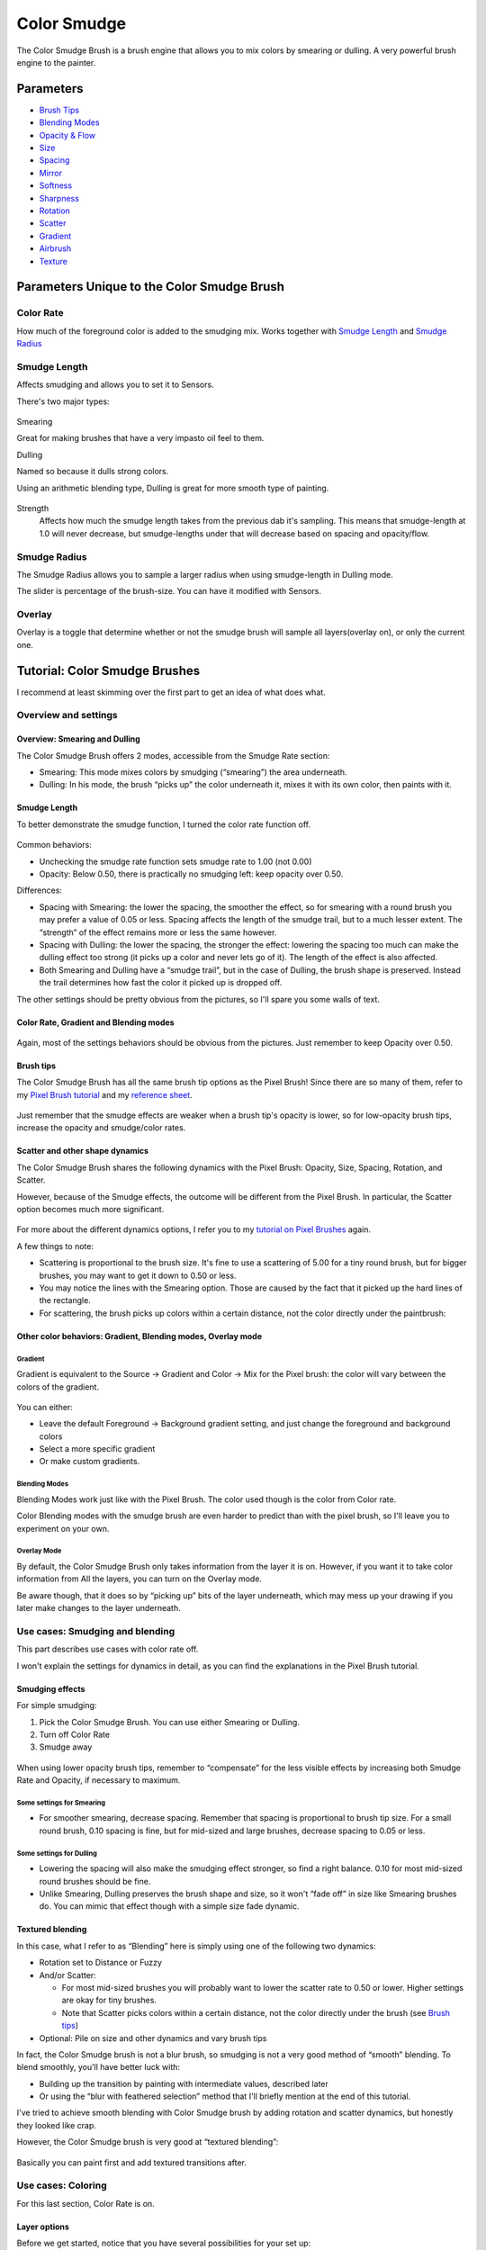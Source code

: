 Color Smudge
============

.. figure:: images/color_smudge/Color-smudge.png
   :alt: images/color_smudge/Color-smudge.png

The Color Smudge Brush is a brush engine that allows you to mix colors
by smearing or dulling. A very powerful brush engine to the painter.

Parameters
----------

-  `Brush Tips <Special:myLanguage/Brush_Tips>`__
-  `Blending Modes <Special:myLanguage/Blending_Modes>`__
-  `Opacity & Flow <Special:myLanguage/Opacity_&amp;_Flow>`__
-  `Size <Special:myLanguage/Parameters#Size>`__
-  `Spacing <Special:myLanguage/Parameters#Spacing>`__
-  `Mirror <Special:myLanguage/Parameters#Mirror>`__
-  `Softness <Special:myLanguage/Parameters#Softness>`__
-  `Sharpness <Special:myLanguage/Parameters#Sharpness>`__
-  `Rotation <Special:myLanguage/Parameters#Rotation>`__
-  `Scatter <Special:myLanguage/Parameters#Scatter>`__
-  `Gradient <Special:myLanguage/Parameters#Gradient>`__
-  `Airbrush <Special:myLanguage/Parameters#Airbrush>`__
-  `Texture <Special:myLanguage/Texture>`__

Parameters Unique to the Color Smudge Brush
-------------------------------------------

Color Rate
~~~~~~~~~~

How much of the foreground color is added to the smudging mix. Works
together with `Smudge Length <#Smudge_Length>`__ and `Smudge
Radius <#Smudge_Radius>`__ 

.. figure:: images/color_smudge/Krita_2_9_brushengine_colorrate_04.png
   :alt: images/color_smudge/Krita_2_9_brushengine_colorrate_04.png

Smudge Length
~~~~~~~~~~~~~

Affects smudging and allows you to set it to Sensors.

There's two major types:

.. figure:: images/color_smudge/Krita_2.9_brush_engine_smudge_length_03.png
   :alt: images/color_smudge/Krita_2.9_brush_engine_smudge_length_03.png

Smearing

Great for making brushes that have a very impasto oil feel to them.

Dulling

Named so because it dulls strong colors.

Using an arithmetic blending type, Dulling is great for more smooth type
of painting.

.. figure:: images/color_smudge/Krita_2.9_brushengine_smudge_length_01.png
   :alt: images/color_smudge/Krita_2.9_brushengine_smudge_length_01.png

Strength
    Affects how much the smudge length takes from the previous dab it's
    sampling. This means that smudge-length at 1.0 will never decrease,
    but smudge-lengths under that will decrease based on spacing and
    opacity/flow.

.. figure:: images/color_smudge/Krita_2.9_brushengine_smudge_length_02.png
   :alt: images/color_smudge/Krita_2.9_brushengine_smudge_length_02.png

Smudge Radius
~~~~~~~~~~~~~

The Smudge Radius allows you to sample a larger radius when using
smudge-length in Dulling mode.

The slider is percentage of the brush-size. You can have it modified
with Sensors.

.. figure:: images/color_smudge/Krita_2.9_brushengine_smudge_radius_01.png
   :alt: images/color_smudge/Krita_2.9_brushengine_smudge_radius_01.png

Overlay
~~~~~~~

Overlay is a toggle that determine whether or not the smudge brush will
sample all layers(overlay on), or only the current one.

Tutorial: Color Smudge Brushes
------------------------------

I recommend at least skimming over the first part to get an idea of what
does what.

Overview and settings
~~~~~~~~~~~~~~~~~~~~~

Overview: Smearing and Dulling
^^^^^^^^^^^^^^^^^^^^^^^^^^^^^^

The Color Smudge Brush offers 2 modes, accessible from the Smudge Rate
section:

-  Smearing: This mode mixes colors by smudging (“smearing”) the area
   underneath.
-  Dulling: In his mode, the brush “picks up” the color underneath it,
   mixes it with its own color, then paints with it.

.. figure:: images/color_smudge/Krita-tutorial5-I.1.png
   :alt: images/color_smudge/Krita-tutorial5-I.1.png

Smudge Length
^^^^^^^^^^^^^

To better demonstrate the smudge function, I turned the color rate
function off. 

.. figure:: images/color_smudge/Krita-tutorial5-I.2.png
   :alt: images/color_smudge/Krita-tutorial5-I.2.png

Common behaviors:

-  Unchecking the smudge rate function sets smudge rate to 1.00 (not
   0.00)
-  Opacity: Below 0.50, there is practically no smudging left: keep
   opacity over 0.50.

Differences:

-  Spacing with Smearing: the lower the spacing, the smoother the
   effect, so for smearing with a round brush you may prefer a value of
   0.05 or less. Spacing affects the length of the smudge trail, but to
   a much lesser extent. The “strength” of the effect remains more or
   less the same however.
-  Spacing with Dulling: the lower the spacing, the stronger the effect:
   lowering the spacing too much can make the dulling effect too strong
   (it picks up a color and never lets go of it). The length of the
   effect is also affected.
-  Both Smearing and Dulling have a “smudge trail”, but in the case of
   Dulling, the brush shape is preserved. Instead the trail determines
   how fast the color it picked up is dropped off.

The other settings should be pretty obvious from the pictures, so I'll
spare you some walls of text.

Color Rate, Gradient and Blending modes
^^^^^^^^^^^^^^^^^^^^^^^^^^^^^^^^^^^^^^^

.. figure:: images/color_smudge/Krita-tutorial5-I.3.png
   :alt: images/color_smudge/Krita-tutorial5-I.3.png

Again, most of the settings behaviors should be obvious from the
pictures. Just remember to keep Opacity over 0.50.

Brush tips
^^^^^^^^^^

The Color Smudge Brush has all the same brush tip options as the Pixel
Brush! Since there are so many of them, refer to my `Pixel Brush
tutorial <Special:myLanguage/Krita/Tutorial_4A>`__ and my `reference
sheet <http://white-heron.deviantart.com/gallery/#/d5jb7ti>`__.

.. figure:: images/color_smudge/Krita-tutorial5-I.4.png
   :alt: images/color_smudge/Krita-tutorial5-I.4.png

Just remember that the smudge effects are weaker when a brush tip's
opacity is lower, so for low-opacity brush tips, increase the opacity
and smudge/color rates.

Scatter and other shape dynamics
^^^^^^^^^^^^^^^^^^^^^^^^^^^^^^^^

The Color Smudge Brush shares the following dynamics with the Pixel
Brush: Opacity, Size, Spacing, Rotation, and Scatter.

However, because of the Smudge effects, the outcome will be different
from the Pixel Brush. In particular, the Scatter option becomes much
more significant.

.. figure:: images/color_smudge/Krita-tutorial5-I.5-1.png
   :alt: images/color_smudge/Krita-tutorial5-I.5-1.png

For more about the different dynamics options, I refer you to my
`tutorial on Pixel Brushes <Special:myLanguage/Krita/Tutorial_4B>`__
again.

A few things to note:

-  Scattering is proportional to the brush size. It's fine to use a
   scattering of 5.00 for a tiny round brush, but for bigger brushes,
   you may want to get it down to 0.50 or less.
-  You may notice the lines with the Smearing option. Those are caused
   by the fact that it picked up the hard lines of the rectangle.
-  For scattering, the brush picks up colors within a certain distance,
   not the color directly under the paintbrush:

.. figure:: images/color_smudge/Krita-tutorial5-I.5-2.png
   :alt: images/color_smudge/Krita-tutorial5-I.5-2.png

Other color behaviors: Gradient, Blending modes, Overlay mode
^^^^^^^^^^^^^^^^^^^^^^^^^^^^^^^^^^^^^^^^^^^^^^^^^^^^^^^^^^^^^

Gradient
""""""""

Gradient is equivalent to the Source -> Gradient and Color -> Mix for
the Pixel brush: the color will vary between the colors of the gradient.

.. figure:: images/color_smudge/Krita-tutorial5-I.6-1.png
   :alt: images/color_smudge/Krita-tutorial5-I.6-1.png

You can either:

-  Leave the default Foreground -> Background gradient setting, and just
   change the foreground and background colors
-  Select a more specific gradient
-  Or make custom gradients.

Blending Modes
""""""""""""""

Blending Modes work just like with the Pixel Brush. The color used
though is the color from Color rate.

Color Blending modes with the smudge brush are even harder to predict
than with the pixel brush, so I'll leave you to experiment on your own.

Overlay Mode
""""""""""""

By default, the Color Smudge Brush only takes information from the layer
it is on. However, if you want it to take color information from All the
layers, you can turn on the Overlay mode.

Be aware though, that it does so by “picking up” bits of the layer
underneath, which may mess up your drawing if you later make changes to
the layer underneath.

Use cases: Smudging and blending
~~~~~~~~~~~~~~~~~~~~~~~~~~~~~~~~

This part describes use cases with color rate off.

I won't explain the settings for dynamics in detail, as you can find the
explanations in the Pixel Brush tutorial.

Smudging effects
^^^^^^^^^^^^^^^^

For simple smudging:

#. Pick the Color Smudge Brush. You can use either Smearing or Dulling.

#. Turn off Color Rate

#. Smudge away

.. figure:: images/color_smudge/Krita-tutorial5-II.2.png
   :alt: images/color_smudge/Krita-tutorial5-II.2.png

When using lower opacity brush tips, remember to “compensate” for the
less visible effects by increasing both Smudge Rate and Opacity, if
necessary to maximum.

Some settings for Smearing
""""""""""""""""""""""""""

-  For smoother smearing, decrease spacing. Remember that spacing is
   proportional to brush tip size. For a small round brush, 0.10 spacing
   is fine, but for mid-sized and large brushes, decrease spacing to
   0.05 or less.

Some settings for Dulling
"""""""""""""""""""""""""

-  Lowering the spacing will also make the smudging effect stronger, so
   find a right balance. 0.10 for most mid-sized round brushes should be
   fine.
-  Unlike Smearing, Dulling preserves the brush shape and size, so it
   won't “fade off” in size like Smearing brushes do. You can mimic that
   effect though with a simple size fade dynamic.

Textured blending
^^^^^^^^^^^^^^^^^

In this case, what I refer to as “Blending” here is simply using one of
the following two dynamics:

-  Rotation set to Distance or Fuzzy

-  And/or Scatter:

   -  For most mid-sized brushes you will probably want to lower the
      scatter rate to 0.50 or lower. Higher settings are okay for tiny
      brushes.
   -  Note that Scatter picks colors within a certain distance, not the
      color directly under the brush (see `Brush
      tips <Special:myLanguage/Krita/Tutorial_5>`__)

-  Optional: Pile on size and other dynamics and vary brush tips

In fact, the Color Smudge brush is not a blur brush, so smudging is not
a very good method of “smooth” blending. To blend smoothly, you'll have
better luck with:

-  Building up the transition by painting with intermediate values,
   described later
-  Or using the “blur with feathered selection” method that I'll briefly
   mention at the end of this tutorial.

I've tried to achieve smooth blending with Color Smudge brush by adding
rotation and scatter dynamics, but honestly they looked like crap.

However, the Color Smudge brush is very good at “textured blending”:

.. figure:: images/color_smudge/Krita-tutorial5-II.3.png
   :alt: images/color_smudge/Krita-tutorial5-II.3.png

Basically you can paint first and add textured transitions after.

Use cases: Coloring
~~~~~~~~~~~~~~~~~~~

For this last section, Color Rate is on.

Layer options
^^^^^^^^^^^^^

Before we get started, notice that you have several possibilities for
your set up:

-  Shading on the same layer
-  Shading on a separate layer, possibly making use of
   alpha-inheritance. The brush blends with the transparency of the
   layer it's on. This means:

   -  If the area underneath is more of less uniform, the output is
      actually similar as if shading on the same layer\*\* But if the
      area underneath is not uniform, then you'll get fewer color
      variations.

-  Shading on a separate layer, using Overlay mode. Use this only if
   you're fairly sure you don't need to adjust the layer below, or the
   colors may become a mess.

.. figure:: images/color_smudge/Krita-tutorial5-III.1-1.png
   :alt: images/color_smudge/Krita-tutorial5-III.1-1.png

Issue with transparency
"""""""""""""""""""""""

The Color Smudge Brush blends with transparency. What this means is that
when you start a new, transparent layer and “paint” on this layer, you
will nearly always get less than full opacity.

Basically:

-  It may look great when you're coloring on a blank canvas
-  But it won't look so great when you add something underneath

.. figure:: images/color_smudge/Krita-tutorial5-III.1-2.png
   :alt: images/color_smudge/Krita-tutorial5-III.1-2.png

The solution is pretty simple though:

-  Make sure you have the area underneath colored in first:

   -  With tinting, you already have the color underneath colored, so
      that's done
   -  For painting, roughly color in the background layer first
   -  Or color in the shape on a new layer and make use of
      alpha-inheritance

-  For the last solution, use colors that contrast highly with what
   you're using for best effect. For example, shade in the darkest
   shadow area first, or the lightest highlights, and use the color
   smudge brush for the contrasting color.

.. figure:: images/color_smudge/Krita-tutorial5-III.1-3.png
   :alt: images/color_smudge/Krita-tutorial5-III.1-3.png

Soft-shading
~~~~~~~~~~~~

Suppose you want more or less smooth color transitions. You can either:

-  Color Rate as low as 0.10 for round brushes, higher with non fully
   opaque brush tips.
-  Or set the Smudge Rate as low as 0.10 instead.
-  Or a combination of the two. Please try yourself for the output you
   like best.
-  Optional: turn on Rotation for smoother blending
-  Optional: turn on Scatter for certain effects
-  Optional: fiddle with Size and Opacity dynamics as necessary.

.. figure:: images/color_smudge/Krita-tutorial5-III.2-1.png
   :alt: images/color_smudge/Krita-tutorial5-III.2-1.png

This remains, in fact, a so-so way of making smooth transitions. It's
best to build up intermediate values instead. Here:

-  I first passed over the blue area three times with a red color. I
   select 3 shades.
-  I color picked each of these values with Ctrl+click, then used them
   in succession

.. figure:: images/color_smudge/Krita-tutorial5-III.2-2.png
   :alt: images/color_smudge/Krita-tutorial5-III.2-2.png

Painting: thick oil style
^^^^^^^^^^^^^^^^^^^^^^^^^

Many of the included color smudge brush presets produce a thick oil
paint-like effect. This is mainly achieved with the Smearing mode on.
Basically:

-  Smearing mode with high smudge and color rates

   -  Both at 0.50 are fine for normal round brushes or fully opaque
      predefined brushes
   -  Up to 1.00 each for brushes with less density or non fully-opaque
      predefined brushes

-  Add Size/Rotation/Scatter dynamics as needed. When you do this,
   increase smudge and color rates to compensate for increased color
   mixing.

.. figure:: images/color_smudge/Krita-tutorial5-III.3-1.png
   :alt: images/color_smudge/Krita-tutorial5-III.3-1.png

One thing I really like to do is to set different foreground and
background colors, then turn on Gradient -> Fuzzy. Alternatively, just
paint with different colors in succession (bottom-right example).

.. figure:: images/color_smudge/Krita-tutorial5-III.3-2.png
   :alt: images/color_smudge/Krita-tutorial5-III.3-2.png

Here's some final random stuff. With pixel brushes, you can get all
sorts of frill designs by using elongated brushes and setting the
dynamics to rotation. You won't get that with Color Smudge Brushes.
Instead you'll get something that looks more like... yarn. Which is cool
too. Here, I just used oval brushes and rotation -> distance.

.. figure:: images/color_smudge/Krita-tutorial5-III.3-3.png
   :alt: images/color_smudge/Krita-tutorial5-III.3-3.png

Painting: Digital watercolor style
~~~~~~~~~~~~~~~~~~~~~~~~~~~~~~~~~~

When I say “digital watercolor”, it refers to a style often seen online,
i.e. a soft, smooth shading style rather than realistic watercolor. For
this you mostly need the Dulling mode. A few things:

-  Contrary to the Smearing mode, you may want to lower opacity for
   normal round brushes to get a smoother effect, to 0.70 for example.
-  Vary the brush tip fade value as well.
-  When using Scatter or other dynamics, you can choose to set smudge
   and color values to high or low values, for different outcomes.

.. figure:: images/color_smudge/Krita-tutorial5-III.4.png
   :alt: images/color_smudge/Krita-tutorial5-III.4.png

Blurring
~~~~~~~~

You can:

-  Paint then smudge, for mostly textury transitions
-  Or build up transitions by using intermediate color values

If you want even smoother effects, well, just use Blur. Gaussian blur to
be exact.

.. figure:: images/color_smudge/Krita-tutorial5-III.5.png
   :alt: images/color_smudge/Krita-tutorial5-III.5.png

And there you go. That last little trick concludes this tutorial.


